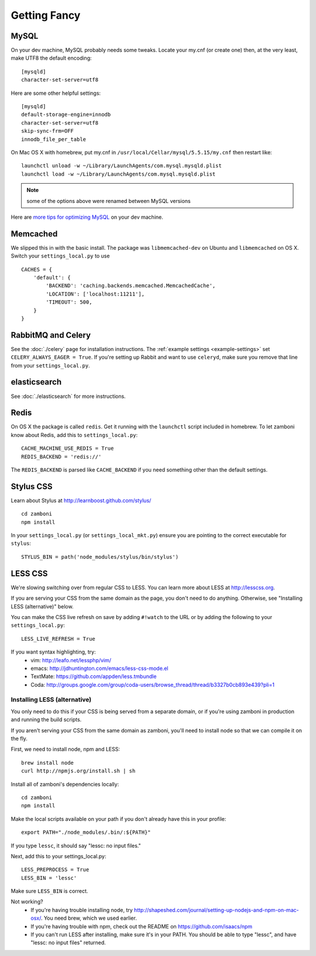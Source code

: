 .. _advanced-installation:

=============
Getting Fancy
=============

.. _configure-mysql:

-----
MySQL
-----

On your dev machine, MySQL probably needs some tweaks. Locate your my.cnf (or
create one) then, at the very least, make UTF8 the default encoding::

    [mysqld]
    character-set-server=utf8

Here are some other helpful settings::

    [mysqld]
    default-storage-engine=innodb
    character-set-server=utf8
    skip-sync-frm=OFF
    innodb_file_per_table

On Mac OS X with homebrew, put my.cnf in ``/usr/local/Cellar/mysql/5.5.15/my.cnf`` then restart like::

    launchctl unload -w ~/Library/LaunchAgents/com.mysql.mysqld.plist
    launchctl load -w ~/Library/LaunchAgents/com.mysql.mysqld.plist

.. note:: some of the options above were renamed between MySQL versions

Here are `more tips for optimizing MySQL <http://bonesmoses.org/2011/02/28/mysql-isnt-yoursql/>`_ on your dev machine.

---------
Memcached
---------

We slipped this in with the basic install.  The package was
``libmemcached-dev`` on Ubuntu and ``libmemcached`` on OS X.  Switch your
``settings_local.py`` to use ::

    CACHES = {
        'default': {
            'BACKEND': 'caching.backends.memcached.MemcachedCache',
            'LOCATION': ['localhost:11211'],
            'TIMEOUT': 500,
        }
    }

-------------------
RabbitMQ and Celery
-------------------

See the :doc:`./celery` page for installation instructions.  The
:ref:`example settings <example-settings>` set ``CELERY_ALWAYS_EAGER = True``.
If you're setting up Rabbit and want to use ``celeryd``, make sure you remove
that line from your ``settings_local.py``.


-------------
elasticsearch
-------------

See :doc:`./elasticsearch` for more instructions.


-----
Redis
-----

On OS X the package is called ``redis``.  Get it running with the ``launchctl``
script included in homebrew.  To let zamboni know about Redis, add this to
``settings_local.py``::

    CACHE_MACHINE_USE_REDIS = True
    REDIS_BACKEND = 'redis://'

The ``REDIS_BACKEND`` is parsed like ``CACHE_BACKEND`` if you need something
other than the default settings.


----------
Stylus CSS
----------

Learn about Stylus at http://learnboost.github.com/stylus/ ::

    cd zamboni
    npm install

In your ``settings_local.py`` (or ``settings_local_mkt.py``) ensure you are
pointing to the correct executable for ``stylus``::

    STYLUS_BIN = path('node_modules/stylus/bin/stylus')


--------
LESS CSS
--------

We're slowing switching over from regular CSS to LESS.  You can learn more about
LESS at http://lesscss.org.

If you are serving your CSS from the same domain as the page, you don't
need to do anything.  Otherwise, see "Installing LESS (alternative)" below.

You can make the CSS live refresh on save by adding ``#!watch`` to the URL or by
adding the following to your ``settings_local.py``::

    LESS_LIVE_REFRESH = True

If you want syntax highlighting, try:
 * vim: http://leafo.net/lessphp/vim/
 * emacs: http://jdhuntington.com/emacs/less-css-mode.el
 * TextMate: https://github.com/appden/less.tmbundle
 * Coda: http://groups.google.com/group/coda-users/browse_thread/thread/b3327b0cb893e439?pli=1


Installing LESS (alternative)
*****************************

You only need to do this if your CSS is being served from a separate domain, or
if you're using zamboni in production and running the build scripts.

If you aren't serving your CSS from the same domain as zamboni, you'll need
to install node so that we can compile it on the fly.

First, we need to install node, npm and LESS::

    brew install node
    curl http://npmjs.org/install.sh | sh

Install all of zamboni's dependencies locally::

    cd zamboni
    npm install

Make the local scripts available on your path if you don't already have this in
your profile::

    export PATH="./node_modules/.bin/:${PATH}"

If you type ``lessc``, it should say "lessc: no input files."

Next, add this to your settings_local.py::

    LESS_PREPROCESS = True
    LESS_BIN = 'lessc'

Make sure ``LESS_BIN`` is correct.

Not working?
 * If you're having trouble installing node, try http://shapeshed.com/journal/setting-up-nodejs-and-npm-on-mac-osx/.  You need brew, which we used earlier.
 * If you're having trouble with npm, check out the README on https://github.com/isaacs/npm
 * If you can't run LESS after installing, make sure it's in your PATH.  You should be
   able to type "lessc", and have "lessc: no input files" returned.
